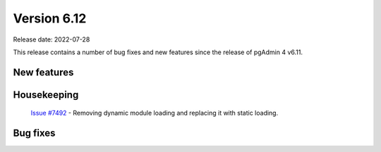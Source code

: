 ************
Version 6.12
************

Release date: 2022-07-28

This release contains a number of bug fixes and new features since the release of pgAdmin 4 v6.11.

New features
************


Housekeeping
************

  | `Issue #7492 <https://redmine.postgresql.org/issues/7492>`_ -  Removing dynamic module loading and replacing it with static loading.

Bug fixes
*********
